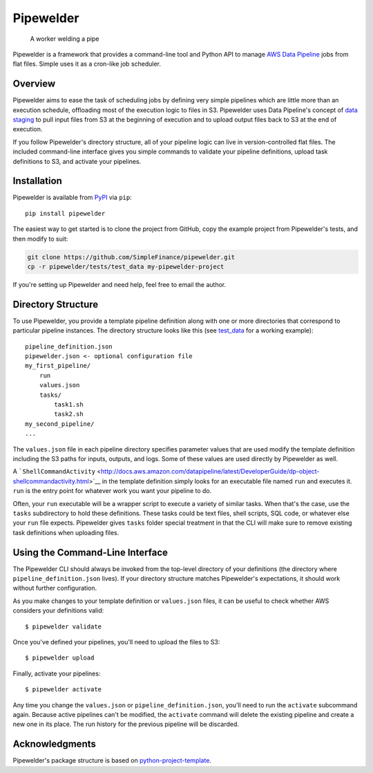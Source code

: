 Pipewelder
==========

.. figure:: welder.jpg
   :alt: A worker welding a pipe

   A worker welding a pipe

Pipewelder is a framework that provides a command-line tool and Python
API to manage `AWS Data
Pipeline <http://aws.amazon.com/datapipeline/>`__ jobs from flat files.
Simple uses it as a cron-like job scheduler.

Overview
--------

Pipewelder aims to ease the task of scheduling jobs by defining very
simple pipelines which are little more than an execution schedule,
offloading most of the execution logic to files in S3. Pipewelder uses
Data Pipeline's concept of `data
staging <http://docs.aws.amazon.com/datapipeline/latest/DeveloperGuide/dp-concepts-staging.html>`__
to pull input files from S3 at the beginning of execution and to upload
output files back to S3 at the end of execution.

If you follow Pipewelder's directory structure, all of your pipeline
logic can live in version-controlled flat files. The included
command-line interface gives you simple commands to validate your
pipeline definitions, upload task definitions to S3, and activate your
pipelines.

Installation
------------

Pipewelder is available from `PyPI <https://pypi.python.org/pypi>`__ via
``pip``:

::

    pip install pipewelder

The easiest way to get started is to clone the project from GitHub, copy
the example project from Pipewelder's tests, and then modify to suit:

.. code:: bash

    git clone https://github.com/SimpleFinance/pipewelder.git
    cp -r pipewelder/tests/test_data my-pipewelder-project

If you're setting up Pipewelder and need help, feel free to email the
author.

Directory Structure
-------------------

To use Pipewelder, you provide a template pipeline definition along with
one or more directories that correspond to particular pipeline
instances. The directory structure looks like this (see
`test\_data <tests/test_data>`__ for a working example):

::

    pipeline_definition.json
    pipewelder.json <- optional configuration file
    my_first_pipeline/
        run
        values.json
        tasks/
            task1.sh
            task2.sh
    my_second_pipeline/
    ...

The ``values.json`` file in each pipeline directory specifies parameter
values that are used modify the template definition including the S3
paths for inputs, outputs, and logs. Some of these values are used
directly by Pipewelder as well.

A
```ShellCommandActivity`` <http://docs.aws.amazon.com/datapipeline/latest/DeveloperGuide/dp-object-shellcommandactivity.html>`__
in the template definition simply looks for an executable file named
``run`` and executes it. ``run`` is the entry point for whatever work
you want your pipeline to do.

Often, your ``run`` executable will be a wrapper script to execute a
variety of similar tasks. When that's the case, use the ``tasks``
subdirectory to hold these definitions. These tasks could be text files,
shell scripts, SQL code, or whatever else your ``run`` file expects.
Pipewelder gives ``tasks`` folder special treatment in that the CLI will
make sure to remove existing task definitions when uploading files.

Using the Command-Line Interface
--------------------------------

The Pipewelder CLI should always be invoked from the top-level directory
of your definitions (the directory where ``pipeline_definition.json``
lives). If your directory structure matches Pipewelder's expectations,
it should work without further configuration.

As you make changes to your template definition or ``values.json``
files, it can be useful to check whether AWS considers your definitions
valid:

::

    $ pipewelder validate

Once you've defined your pipelines, you'll need to upload the files to
S3:

::

    $ pipewelder upload

Finally, activate your pipelines:

::

    $ pipewelder activate

Any time you change the ``values.json`` or ``pipeline_definition.json``,
you'll need to run the ``activate`` subcommand again. Because active
pipelines can't be modified, the ``activate`` command will delete the
existing pipeline and create a new one in its place. The run history for
the previous pipeline will be discarded.

Acknowledgments
---------------

Pipewelder's package structure is based on
`python-project-template <https://github.com/seanfisk/python-project-template>`__.


